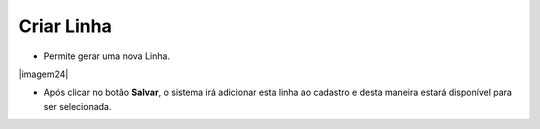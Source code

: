 Criar Linha
###########
- Permite gerar uma nova Linha.

|imagem24|

- Após clicar no botão **Salvar**, o sistema irá adicionar esta linha ao cadastro e desta maneira estará disponível para ser selecionada.

.. |imagem23| image:: imagens/Referencias_24.png

